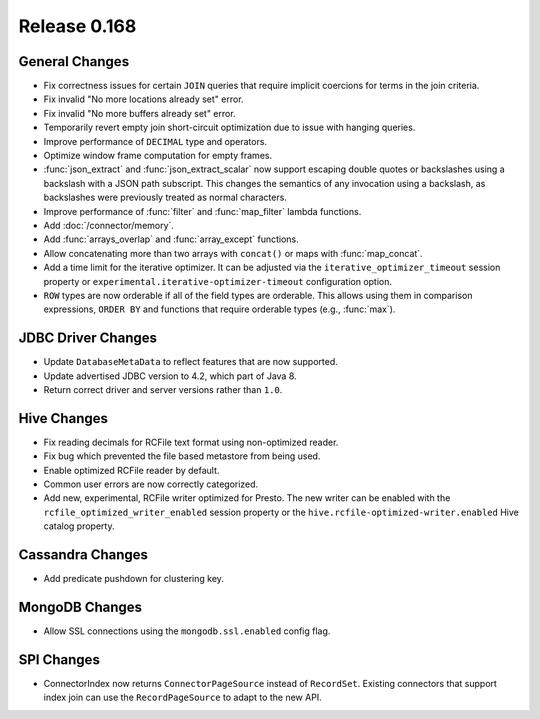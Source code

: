 =============
Release 0.168
=============

General Changes
---------------

* Fix correctness issues for certain ``JOIN`` queries that require implicit coercions
  for terms in the join criteria.
* Fix invalid "No more locations already set" error.
* Fix invalid "No more buffers already set" error.
* Temporarily revert empty join short-circuit optimization due to issue with hanging queries.
* Improve performance of ``DECIMAL`` type and operators.
* Optimize window frame computation for empty frames.
* :func:`json_extract` and :func:`json_extract_scalar` now support escaping double
  quotes or backslashes using a backslash with a JSON path subscript. This changes
  the semantics of any invocation using a backslash, as backslashes were previously
  treated as normal characters.
* Improve performance of :func:`filter` and :func:`map_filter` lambda functions.
* Add :doc:`/connector/memory`.
* Add :func:`arrays_overlap` and :func:`array_except` functions.
* Allow concatenating more than two arrays with ``concat()`` or maps with :func:`map_concat`.
* Add a time limit for the iterative optimizer. It can be adjusted via the ``iterative_optimizer_timeout``
  session property or ``experimental.iterative-optimizer-timeout`` configuration option.
* ``ROW`` types are now orderable if all of the field types are orderable.
  This allows using them in comparison expressions, ``ORDER BY`` and
  functions that require orderable types (e.g., :func:`max`).

JDBC Driver Changes
-------------------

* Update ``DatabaseMetaData`` to reflect features that are now supported.
* Update advertised JDBC version to 4.2, which part of Java 8.
* Return correct driver and server versions rather than ``1.0``.

Hive Changes
------------

* Fix reading decimals for RCFile text format using non-optimized reader.
* Fix bug which prevented the file based metastore from being used.
* Enable optimized RCFile reader by default.
* Common user errors are now correctly categorized.
* Add new, experimental, RCFile writer optimized for Presto.  The new writer can be enabled with the
  ``rcfile_optimized_writer_enabled`` session property or the ``hive.rcfile-optimized-writer.enabled``
  Hive catalog property.

Cassandra Changes
-----------------

* Add predicate pushdown for clustering key.

MongoDB Changes
---------------

* Allow SSL connections using the ``mongodb.ssl.enabled`` config flag.

SPI Changes
-----------

* ConnectorIndex now returns ``ConnectorPageSource`` instead of ``RecordSet``.  Existing connectors
  that support index join can use the ``RecordPageSource`` to adapt to the new API.
